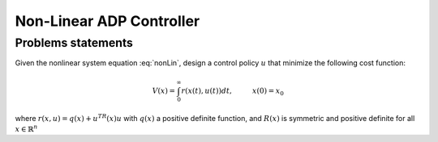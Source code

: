 *************************
Non-Linear ADP Controller
*************************

Problems statements
================================================================

Given the nonlinear system equation :eq:`nonLin`, design a control policy :math:`u` that minimize the following cost function:

.. math::
    V(x) = \int_0^\infty r(x(t),u(t))dt, \hspace{1cm} x(0)=x_0

where :math:`r(x,u)=q(x)+u^TR(x)u` with :math:`q(x)` a positive definite function, and :math:`R(x)` is symmetric and positive definite for all :math:`x \in \mathbb{R}^n`